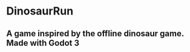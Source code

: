* DinosaurRun
** A game inspired by the offline dinosaur game. Made with Godot 3

#+attr_html: :alt  :align center :class img
[[./screenshots/image.png]]

[[./screenshots/image2.png]]

[[./screenshots/image3.png]]
